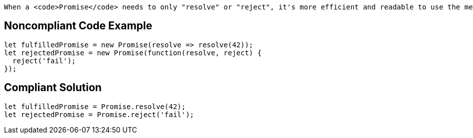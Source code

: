  When a <code>Promise</code> needs to only "resolve" or "reject", it's more efficient and readable to use the methods specially created for such use cases: <code>Promise.resolve(value)</code> and <code>Promise.reject(error)</code>.


== Noncompliant Code Example

----
let fulfilledPromise = new Promise(resolve => resolve(42));
let rejectedPromise = new Promise(function(resolve, reject) { 
  reject('fail');
});
----


== Compliant Solution

----
let fulfilledPromise = Promise.resolve(42);
let rejectedPromise = Promise.reject('fail');
----

